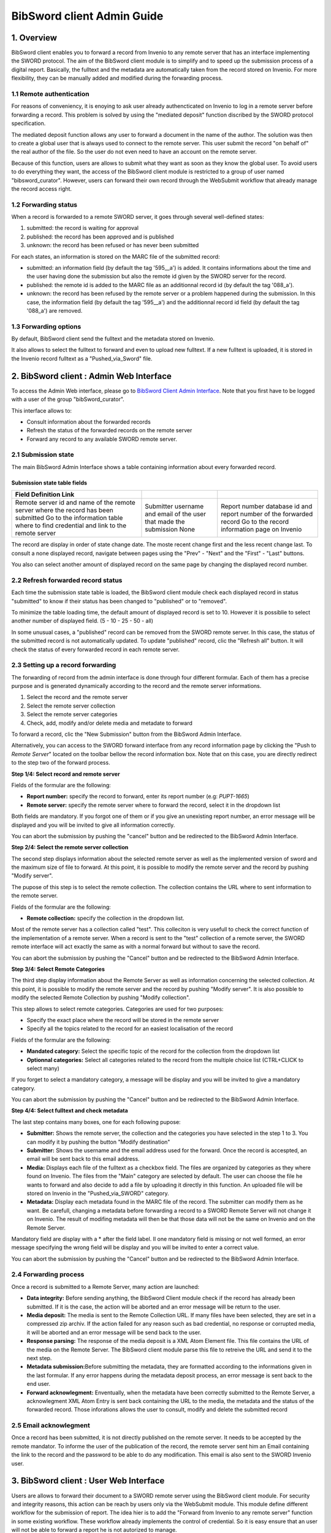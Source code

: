.. _bibsword-client-admin-guide:

BibSword client Admin Guide
===========================

1. Overview
-----------

BibSword client enables you to forward a record from Invenio to any
remote server that has an interface implementing the SWORD protocol. The
aim of the BibSword client module is to simplify and to speed up the
submission process of a digital report. Basically, the fulltext and the
metadata are automatically taken from the record stored on Invenio. For
more flexibility, they can be manually added and modified during the
forwarding process.

1.1 Remote authentication
~~~~~~~~~~~~~~~~~~~~~~~~~

For reasons of conveniency, it is enoying to ask user already
authencticated on Invenio to log in a remote server before forwarding a
record. This problem is solved by using the "mediated deposit" function
discribed by the SWORD protocol specification.

The mediated deposit function allows any user to forward a document in
the name of the author. The solution was then to create a global user
that is always used to connect to the remote server. This user submit
the record "on behalf of" the real author of the file. So the user do
not even need to have an account on the remote server.

Because of this function, users are allows to submit what they want as
soon as they know the global user. To avoid users to do everything they
want, the access of the BibSword client module is restricted to a group
of user named "bibsword\_curator". However, users can forward their own
record through the WebSubmit workflow that already manage the record
access right.

1.2 Forwarding status
~~~~~~~~~~~~~~~~~~~~~

When a record is forwarded to a remote SWORD server, it goes through
several well-defined states:

#. submitted: the record is waiting for approval
#. published: the record has been approved and is published
#. unknown: the record has been refused or has never been submitted

For each states, an information is stored on the MARC file of the
submitted record:

-  submitted: an information field (by default the tag '595\_\_a') is
   added. It contains informations about the time and the user having
   done the submission but also the remote id given by the SWORD server
   for the record.
-  published: the remote id is added to the MARC file as an additionnal
   record id (by default the tag '088\_a').
-  unknown: the record has been refused by the remote server or a
   problem happened during the submission. In this case, the information
   field (by default the tag '595\_\_a') and the additionnal record id
   field (by default the tag '088\_a') are removed.

1.3 Forwarding options
~~~~~~~~~~~~~~~~~~~~~~

By default, BibSword client send the fulltext and the metadata stored on
Invenio.

It also allows to select the fulltext to forward and even to upload new
fulltext. If a new fulltext is uploaded, it is stored in the Invenio
record fulltext as a "Pushed\_via\_Sword" file.

2. BibSword client : Admin Web Interface
----------------------------------------

To access the Admin Web interface, please go to `BibSword Client Admin
Interface </bibsword>`__. Note that you first have
to be logged with a user of the group "bibSword\_curator".

This interface allows to:

-  Consult information about the forwarded records
-  Refresh the status of the forwarded records on the remote server
-  Forward any record to any available SWORD remote server.

2.1 Submission state
~~~~~~~~~~~~~~~~~~~~

The main BibSword Admin Interface shows a table containing information
about every forwarded record.

Submission state table fields
^^^^^^^^^^^^^^^^^^^^^^^^^^^^^

+--------------------------+--------------------------+--------------------------+
| Field                    |                          |                          |
| Definition               |                          |                          |
| Link                     |                          |                          |
+==========================+==========================+==========================+
| Remote server            | Submitter                | Report number            |
| id and name of the       | username and email of    | database id and report   |
| remote server where the  | the user that made the   | number of the forwarded  |
| record has been          | submission               | record                   |
| submitted                | None                     | Go to the record         |
| Go to the information    |                          | information page on      |
| table where to find      |                          | Invenio                  |
| credential and link to   |                          |                          |
| the remote server        |                          |                          |
+--------------------------+--------------------------+--------------------------+

The record are display in order of state change date. The moste recent
change first and the less recent change last. To consult a none
displayed record, navigate between pages using the "Prev" - "Next" and
the "First" - "Last" buttons.

You also can select another amount of displayed record on the same
page by changing the displayed record number.

2.2 Refresh forwarded record status
~~~~~~~~~~~~~~~~~~~~~~~~~~~~~~~~~~~

Each time the submission state table is loaded, the BibSword client
module check each displayed record in status "submitted" to know if
their status has been changed to "published" or to "removed".

To minimize the table loading time, the default amount of displayed
record is set to 10. However it is possiblie to select another number of
displayed field. (5 - 10 - 25 - 50 - all)

In some unusual cases, a "published" record can be removed from the
SWORD remote server. In this case, the status of the submitted record is
not automatically updated. To update "published" record, clic the
"Refresh all" button. It will check the status of every forwarded record
in each remote server.

2.3 Setting up a record forwarding
~~~~~~~~~~~~~~~~~~~~~~~~~~~~~~~~~~

The forwarding of record from the admin interface is done through four
different formular. Each of them has a precise purpose and is generated
dynamically according to the record and the remote server informations.

#. Select the record and the remote server
#. Select the remote server collection
#. Select the remote server categories
#. Check, add, modify and/or delete media and metadate to forward

To forward a record, clic the "New Submission" button from the
BibSword Admin Interface.

Alternatively, you can access to the SWORD forward interface from any
record information page by clicking the "Push to *Remote Server*"
located on the toolbar bellow the record information box. Note that on
this case, you are directly redirect to the step two of the forward
process.

**Step 1/4: Select record and remote server**

Fields of the formular are the following:

-  **Report number:** specify the record to forward, enter its report
   number (e.g: *PUPT-1665*)
-  **Remote server:** specify the remote server where to forward the
   record, select it in the dropdown list

Both fields are mandatory. If you forgot one of them or if you give an
unexisting report number, an error message will be displayed and you
will be invited to give all information correctly.

You can abort the submission by pushing the "cancel" button and be
redirected to the BibSword Admin Interface.

**Step 2/4: Select the remote server collection**

The second step displays information about the selected remote server as
well as the implemented version of sword and the maximum size of file to
forward. At this point, it is possible to modify the remote server and
the record by pushing "Modify server".

The pupose of this step is to select the remote collection. The
collection contains the URL where to sent information to the remote
server.

Fields of the formular are the following:

-  **Remote collection:** specify the collection in the dropdown list.

Most of the remote server has a collection called "test". This
colleciton is very usefull to check the correct function of the
implementation of a remote server. When a record is sent to the "test"
collection of a remote server, the SWORD remote interface will act
exactly the same as with a normal forward but without to save the
record.

You can abort the submission by pushing the "Cancel" button and be
redirected to the BibSword Admin Interface.

**Step 3/4: Select Remote Categories**

The third step display information about the Remote Server as well as
information concerning the selected collection. At this point, it is
possible to modify the remote server and the record by pushing "Modify
server". It is also possible to modify the selected Remote Collection by
pushing "Modify collection".

This step allows to select remote categories. Categories are used for
two purposes:

-  Specify the exact place where the record will be stored in the remote
   server
-  Specify all the topics related to the record for an easiest
   localisation of the record

Fields of the formular are the following:

-  **Mandated category:** Select the specific topic of the record for
   the collection from the dropdown list
-  **Optionnal categories:** Select all categories related to the record
   from the multiple choice list (CTRL+CLICK to select many)

If you forget to select a mandatory category, a message will be display
and you will be invited to give a mandatory category.

You can abort the submission by pushing the "Cancel" button and be
redirected to the BibSword Admin Interface.

**Step 4/4: Select fulltext and check metadata**

The last step contains many boxes, one for each following pupose:

-  **Submitter:** Shows the remote server, the collection and the
   categories you have selected in the step 1 to 3. You can modify it by
   pushing the button "Modify destination"
-  **Submitter:** Shows the username and the email address used for the
   forward. Once the record is accespted, an email will be sent back to
   this email address.
-  **Media:** Displays each file of the fulltext as a checkbox field.
   The files are organized by categories as they where found on Invenio.
   The files from the "Main" category are selected by default. The user
   can choose the file he wants to forward and also decide to add a file
   by uploading it directly in this function. An uploaded file will be
   stored on Invenio in the "Pushed\_via\_SWORD" category.
-  **Metadata:** Display each metadata found in the MARC file of the
   record. The submitter can modify them as he want. Be carefull,
   changing a metadata before forwarding a record to a SWORD Remote
   Server will not change it on Invenio. The result of modifing metadata
   will then be that those data will not be the same on Invenio and on
   the Remote Server.

Mandatory field are display with a \* after the field label. Il one
mandatory field is missing or not well formed, an error message
specifying the wrong field will be display and you will be invited to
enter a correct value.

You can abort the submission by pushing the "Cancel" button and be
redirected to the BibSword Admin Interface.

2.4 Forwarding process
~~~~~~~~~~~~~~~~~~~~~~

Once a record is submitted to a Remote Server, many action are launched:

-  **Data integrity:** Before sending anything, the BibSword Client
   module check if the record has already been submitted. If it is the
   case, the action will be aborted and an error message will be return
   to the user.
-  **Media deposit:** The media is sent to the Remote Collection URL. If
   many files have been selected, they are set in a compressed zip
   archiv. If the action failed for any reason such as bad credential,
   no response or corrupted media, it will be aborted and an error
   message will be send back to the user.
-  **Response parsing:** The response of the media deposit is a XML Atom
   Element file. This file contains the URL of the media on the Remote
   Server. The BibSword client module parse this file to retreive the
   URL and send it to the next step.
-  **Metadata submission:**\ Before submitting the metadata, they are
   formatted according to the informations given in the last formular.
   If any error happens during the metadata deposit process, an error
   message is sent back to the end user.
-  **Forward acknowlegment:** Enventually, when the metadata have been
   correctly submitted to the Remote Server, a acknowlegment XML Atom
   Entry is sent back containing the URL to the media, the metadata and
   the status of the forwarded record. Those inforations allows the user
   to consult, modify and delete the submitted record

2.5 Email acknowlegment
~~~~~~~~~~~~~~~~~~~~~~~

Once a record has been submitted, it is not directly published on the
remote server. It needs to be accepted by the remote mandator. To
informe the user of the publication of the record, the remote server
sent him an Email containing the link to the record and the password to
be able to do any modification. This email is also sent to the SWORD
Invenio user.

3. BibSword client : User Web Interface
---------------------------------------

Users are allows to forward their document to a SWORD remote server
using the BibSword client module. For security and integrity reasons,
this action can be reach by users only via the WebSubmit module. This
module define different workflow for the submission of report. The idea
hier is to add the "Forward from Invenio to any remote server" function
in some existing workflow. These workflow already implements the control
of credential. So it is easy ensure that an user will not be able to
forward a report he is not autorized to manage.

3.1 The "Demo Export via SWORD" Action
~~~~~~~~~~~~~~~~~~~~~~~~~~~~~~~~~~~~~~

3.2 Adding the an "Export via SWORD" in an existing workflow
~~~~~~~~~~~~~~~~~~~~~~~~~~~~~~~~~~~~~~~~~~~~~~~~~~~~~~~~~~~~

4. Configuring a new remote server
----------------------------------

To add a new remote server, following actions has to be done:

-  Inserting remote server information is the swrREMOTESERVER table
-  Setting up the type of metadata file
-  Adding a link button in the record information page

3.1 The swrREMOTESERVER table
~~~~~~~~~~~~~~~~~~~~~~~~~~~~~

The swrREMOTESERVER table contains credential and link information about
any SWORD remote server.

srwREMOTESERVER table fields
^^^^^^^^^^^^^^^^^^^^^^^^^^^^

+--------------------------+--------------------------+--------------------------+
| Field                    |                          |                          |
| Definition               |                          |                          |
| Type                     |                          |                          |
+==========================+==========================+==========================+
| id                       | name                     | host                     |
| unique identification    | name of the remote       | URL where to send the    |
| key of the table         | server (e.g.: *arXiv*)   | authentication request   |
| int(15) unique           | varchar(50) unique       | (e.g.: *arXiv.org*)      |
| primary\_key             |                          | varchar(50) unique       |
+--------------------------+--------------------------+--------------------------+

3.2 The metadata file type
~~~~~~~~~~~~~~~~~~~~~~~~~~

3.3 The link to a new remote server
~~~~~~~~~~~~~~~~~~~~~~~~~~~~~~~~~~~

5. References
-------------


